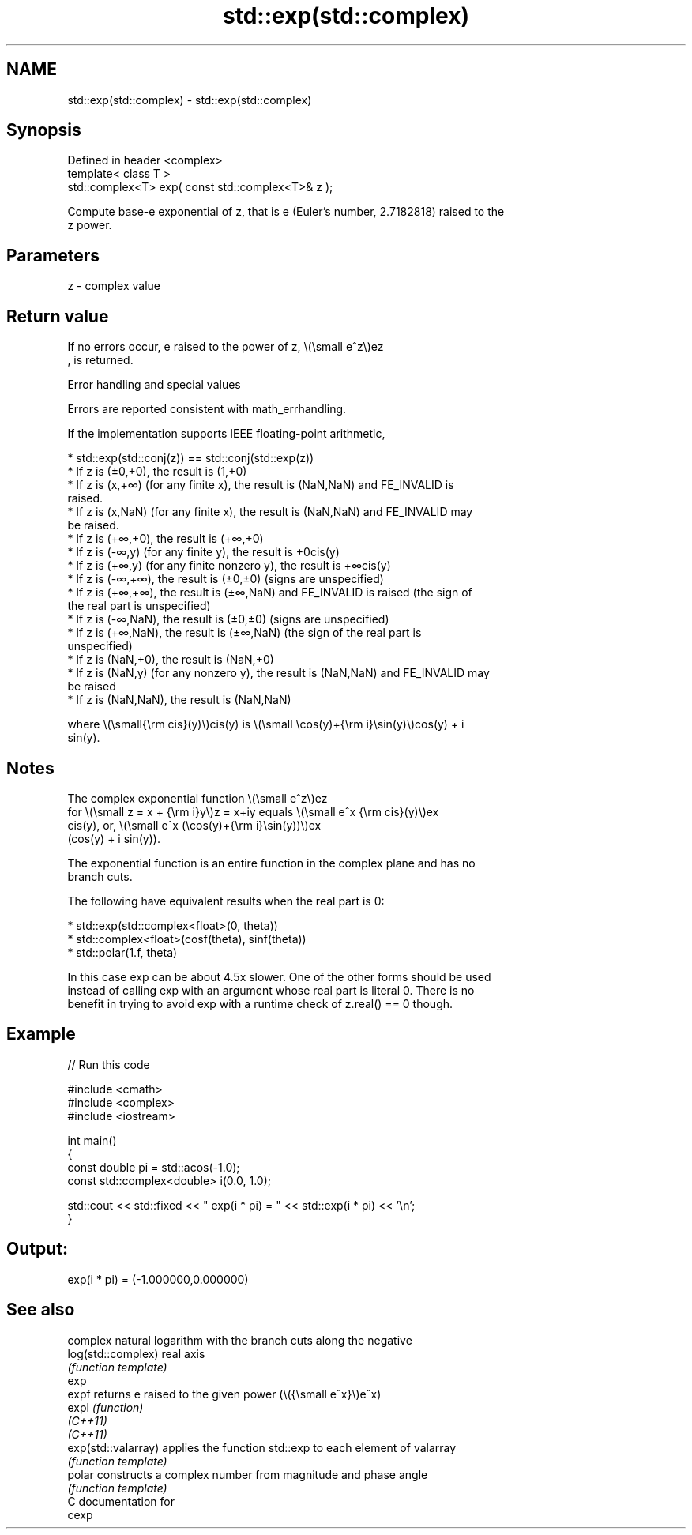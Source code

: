 .TH std::exp(std::complex) 3 "2024.06.10" "http://cppreference.com" "C++ Standard Libary"
.SH NAME
std::exp(std::complex) \- std::exp(std::complex)

.SH Synopsis
   Defined in header <complex>
   template< class T >
   std::complex<T> exp( const std::complex<T>& z );

   Compute base-e exponential of z, that is e (Euler's number, 2.7182818) raised to the
   z power.

.SH Parameters

   z - complex value

.SH Return value

   If no errors occur, e raised to the power of z, \\(\\small e^z\\)ez
   , is returned.

   Error handling and special values

   Errors are reported consistent with math_errhandling.

   If the implementation supports IEEE floating-point arithmetic,

     * std::exp(std::conj(z)) == std::conj(std::exp(z))
     * If z is (±0,+0), the result is (1,+0)
     * If z is (x,+∞) (for any finite x), the result is (NaN,NaN) and FE_INVALID is
       raised.
     * If z is (x,NaN) (for any finite x), the result is (NaN,NaN) and FE_INVALID may
       be raised.
     * If z is (+∞,+0), the result is (+∞,+0)
     * If z is (-∞,y) (for any finite y), the result is +0cis(y)
     * If z is (+∞,y) (for any finite nonzero y), the result is +∞cis(y)
     * If z is (-∞,+∞), the result is (±0,±0) (signs are unspecified)
     * If z is (+∞,+∞), the result is (±∞,NaN) and FE_INVALID is raised (the sign of
       the real part is unspecified)
     * If z is (-∞,NaN), the result is (±0,±0) (signs are unspecified)
     * If z is (+∞,NaN), the result is (±∞,NaN) (the sign of the real part is
       unspecified)
     * If z is (NaN,+0), the result is (NaN,+0)
     * If z is (NaN,y) (for any nonzero y), the result is (NaN,NaN) and FE_INVALID may
       be raised
     * If z is (NaN,NaN), the result is (NaN,NaN)

   where \\(\\small{\\rm cis}(y)\\)cis(y) is \\(\\small \\cos(y)+{\\rm i}\\sin(y)\\)cos(y) + i
   sin(y).

.SH Notes

   The complex exponential function \\(\\small e^z\\)ez
   for \\(\\small z = x + {\\rm i}y\\)z = x+iy equals \\(\\small e^x {\\rm cis}(y)\\)ex
   cis(y), or, \\(\\small e^x (\\cos(y)+{\\rm i}\\sin(y))\\)ex
   (cos(y) + i sin(y)).

   The exponential function is an entire function in the complex plane and has no
   branch cuts.

   The following have equivalent results when the real part is 0:

     * std::exp(std::complex<float>(0, theta))
     * std::complex<float>(cosf(theta), sinf(theta))
     * std::polar(1.f, theta)

   In this case exp can be about 4.5x slower. One of the other forms should be used
   instead of calling exp with an argument whose real part is literal 0. There is no
   benefit in trying to avoid exp with a runtime check of z.real() == 0 though.

.SH Example


// Run this code

 #include <cmath>
 #include <complex>
 #include <iostream>

 int main()
 {
    const double pi = std::acos(-1.0);
    const std::complex<double> i(0.0, 1.0);

    std::cout << std::fixed << " exp(i * pi) = " << std::exp(i * pi) << '\\n';
 }

.SH Output:

 exp(i * pi) = (-1.000000,0.000000)

.SH See also

                      complex natural logarithm with the branch cuts along the negative
   log(std::complex)  real axis
                      \fI(function template)\fP
   exp
   expf               returns e raised to the given power (\\({\\small e^x}\\)e^x)
   expl               \fI(function)\fP
   \fI(C++11)\fP
   \fI(C++11)\fP
   exp(std::valarray) applies the function std::exp to each element of valarray
                      \fI(function template)\fP
   polar              constructs a complex number from magnitude and phase angle
                      \fI(function template)\fP
   C documentation for
   cexp
